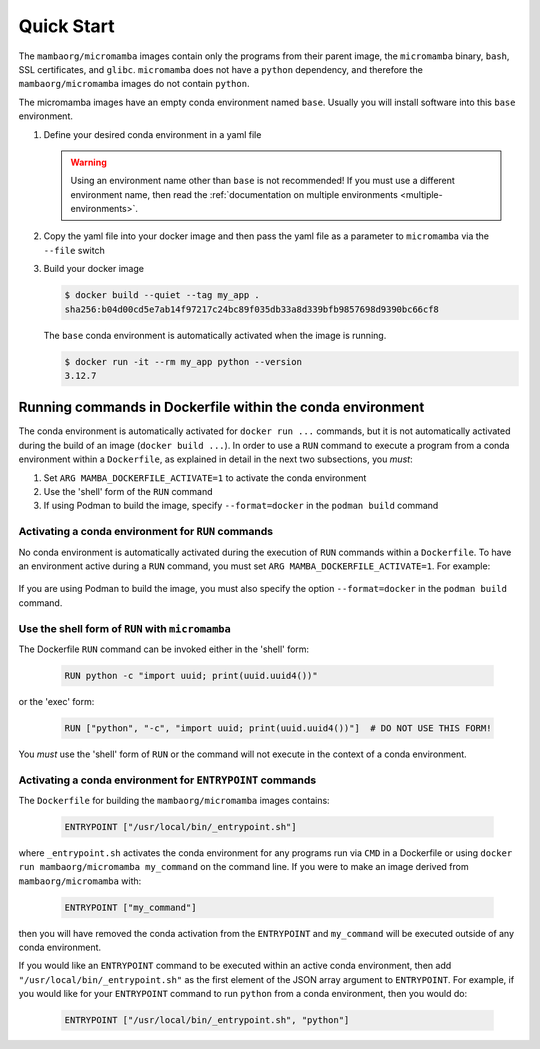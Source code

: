 Quick Start
===========

The ``mambaorg/micromamba`` images contain only the programs from their parent
image, the ``micromamba`` binary, ``bash``, SSL certificates, and ``glibc``.
``micromamba`` does not have a ``python`` dependency, and therefore the
``mambaorg/micromamba`` images do not contain ``python``.

The micromamba images have an empty conda environment named ``base``. Usually
you will install software into this ``base`` environment.

#. Define your desired conda environment in a yaml file

   .. literalinclude:: ../examples/yaml_spec/env.yaml
      :language: yaml
      :caption: env.yaml

   .. warning::

      Using an environment name other than ``base`` is not recommended! If you
      must use a different environment name, then read the :ref:`documentation
      on multiple environments <multiple-environments>`.

#. Copy the yaml file into your docker image and then pass the yaml file as a
   parameter to ``micromamba`` via the ``--file`` switch

   .. literalinclude:: ../examples/yaml_spec/Dockerfile
      :language: Dockerfile
      :caption: Dockerfile

#. Build your docker image

   .. code-block::

      $ docker build --quiet --tag my_app .
      sha256:b04d00cd5e7ab14f97217c24bc89f035db33a8d339bfb9857698d9390bc66cf8

   The ``base`` conda environment is automatically activated when the image is
   running.

   .. code-block::

      $ docker run -it --rm my_app python --version
      3.12.7

Running commands in Dockerfile within the conda environment
-----------------------------------------------------------

The conda environment is automatically activated for ``docker run ...``
commands, but it is not automatically activated during the build of an image
(``docker build ...``). In order to use a ``RUN`` command to execute a program
from a conda environment within a ``Dockerfile``, as explained in detail in the
next two subsections, you *must*:

#. Set ``ARG MAMBA_DOCKERFILE_ACTIVATE=1`` to activate the conda environment

#. Use the 'shell' form of the ``RUN`` command

#. If using Podman to build the image, specify ``--format=docker`` in the ``podman build`` command

Activating a conda environment for ``RUN`` commands
^^^^^^^^^^^^^^^^^^^^^^^^^^^^^^^^^^^^^^^^^^^^^^^^^^^

No conda environment is automatically activated during the execution
of ``RUN`` commands within a ``Dockerfile``. To have an environment active
during a ``RUN`` command, you must set ``ARG MAMBA_DOCKERFILE_ACTIVATE=1``.
For example:

   .. literalinclude:: ../examples/run_activate/Dockerfile

If you are using Podman to build the image, you must also specify the option
``--format=docker`` in the ``podman build`` command.

Use the shell form of ``RUN`` with ``micromamba``
^^^^^^^^^^^^^^^^^^^^^^^^^^^^^^^^^^^^^^^^^^^^^^^^^

The Dockerfile ``RUN`` command can be invoked either in the 'shell' form:

   .. code-block::

      RUN python -c "import uuid; print(uuid.uuid4())"

or the 'exec' form:

   .. code-block::

      RUN ["python", "-c", "import uuid; print(uuid.uuid4())"]  # DO NOT USE THIS FORM!

You *must* use the 'shell' form of ``RUN`` or the command will not execute in
the context of a conda environment.

Activating a conda environment for ``ENTRYPOINT`` commands
^^^^^^^^^^^^^^^^^^^^^^^^^^^^^^^^^^^^^^^^^^^^^^^^^^^^^^^^^^

The ``Dockerfile`` for building the ``mambaorg/micromamba`` images contains:

   .. code-block::

      ENTRYPOINT ["/usr/local/bin/_entrypoint.sh"]

where ``_entrypoint.sh`` activates the conda environment for any programs
run via ``CMD`` in a Dockerfile or using
``docker run mambaorg/micromamba my_command`` on the command line.
If you were to make an image derived from ``mambaorg/micromamba`` with:

   .. code-block::

      ENTRYPOINT ["my_command"]

then you will have removed the conda activation from the ``ENTRYPOINT`` and
``my_command`` will be executed outside of any conda environment.

If you would like an ``ENTRYPOINT`` command to be executed within an active conda
environment, then add ``"/usr/local/bin/_entrypoint.sh"`` as the first element
of the JSON array argument to ``ENTRYPOINT``. For example, if you would like
for your ``ENTRYPOINT`` command to run ``python`` from a conda environment,
then you would do:

   .. code-block::

      ENTRYPOINT ["/usr/local/bin/_entrypoint.sh", "python"]
